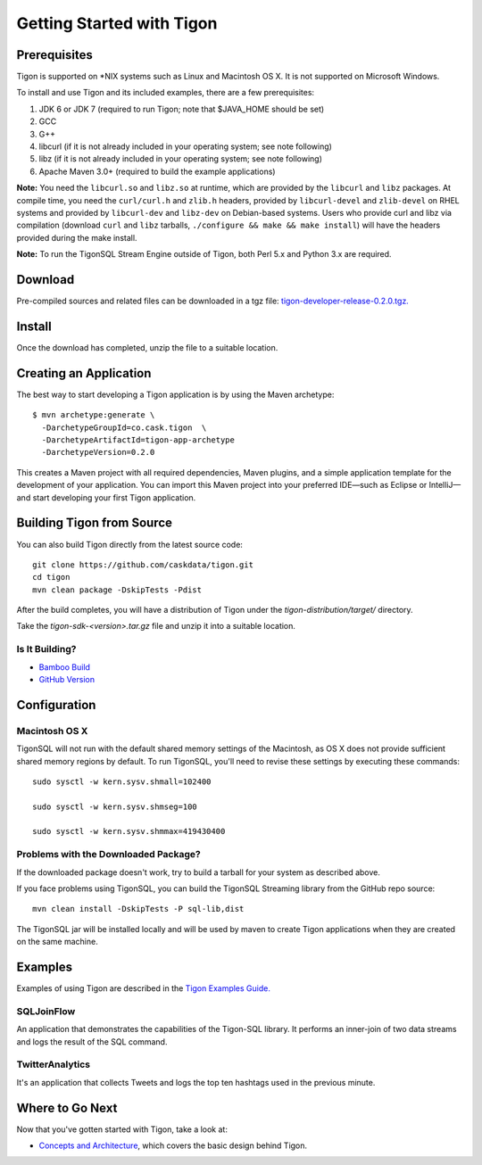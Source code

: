 .. :author: Cask Data, Inc.
   :description: Getting started guide
   :copyright: Copyright © 2014 Cask Data, Inc.

============================================
Getting Started with Tigon
============================================

Prerequisites
=============

Tigon is supported on \*NIX systems such as Linux and Macintosh OS X.
It is not supported on Microsoft Windows.

To install and use Tigon and its included examples, there are a few prerequisites:

1. JDK 6 or JDK 7 (required to run Tigon; note that $JAVA_HOME should be set)
#. GCC
#. G++
#. libcurl (if it is not already included in your operating system; see note following)
#. libz (if it is not already included in your operating system; see note following)
#. Apache Maven 3.0+ (required to build the example applications)

**Note:** You need the ``libcurl.so`` and ``libz.so`` at runtime, which are provided by
the ``libcurl`` and ``libz`` packages. At compile time, you need the ``curl/curl.h`` and
``zlib.h`` headers, provided by ``libcurl-devel`` and ``zlib-devel`` on RHEL systems and
provided by ``libcurl-dev`` and ``libz-dev`` on Debian-based systems. Users who provide
curl and libz via compilation (download ``curl`` and ``libz`` tarballs, ``./configure &&
make && make install``) will have the headers provided during the make install.

**Note:** To run the TigonSQL Stream Engine outside of Tigon, both Perl 5.x and Python 3.x
are required.


Download
========

Pre-compiled sources and related files can be downloaded in a tgz file: 
`tigon-developer-release-0.2.0.tgz. 
<http://repository.cask.co/downloads/co/cask/tigon/tigon-developer-release/0.2.0/tigon-developer-release-0.2.0.tgz>`__


Install 
=======

Once the download has completed, unzip the file to a suitable location.


Creating an Application
=======================

.. highlight:: console

The best way to start developing a Tigon application is by using the Maven archetype::

  $ mvn archetype:generate \
    -DarchetypeGroupId=co.cask.tigon  \
    -DarchetypeArtifactId=tigon-app-archetype  
    -DarchetypeVersion=0.2.0

This creates a Maven project with all required dependencies, Maven plugins, and a simple
application template for the development of your application. You can import this Maven
project into your preferred IDE—such as Eclipse or IntelliJ—and start developing your
first Tigon application.


Building Tigon from Source
==========================

.. highlight:: console

You can also build Tigon directly from the latest source code::

  git clone https://github.com/caskdata/tigon.git
  cd tigon
  mvn clean package -DskipTests -Pdist

After the build completes, you will have a distribution of Tigon under the
`tigon-distribution/target/` directory.  

Take the `tigon-sdk-<version>.tar.gz` file and unzip it into a suitable location.


Is It Building?
---------------

- `Bamboo Build <https://builds.cask.co/browse/TIG>`__
- `GitHub Version <https://github.com/caskdata/tigon/releases/latest>`__           


Configuration
=============

Macintosh OS X
--------------

.. highlight:: console

TigonSQL will not run with the default shared memory settings of the Macintosh, as 
OS X does not provide sufficient shared memory regions by default. 
To run TigonSQL, you'll need to revise these settings by executing these commands::

  sudo sysctl -w kern.sysv.shmall=102400

  sudo sysctl -w kern.sysv.shmseg=100

  sudo sysctl -w kern.sysv.shmmax=419430400


Problems with the Downloaded Package?
---------------------------------------

If the downloaded package doesn't work, try to build a tarball for your system
as described above.

If you face problems using TigonSQL, you can build the TigonSQL Streaming library from the GitHub repo source::

  mvn clean install -DskipTests -P sql-lib,dist

The TigonSQL jar will be installed locally and will be used by maven to create Tigon
applications when they are created on the same machine.

Examples
========

Examples of using Tigon are described in the `Tigon Examples Guide. <examples.html>`__

SQLJoinFlow
-----------
An application that demonstrates the capabilities of the Tigon-SQL library.
It performs an inner-join of two data streams and logs the result of the SQL command.

TwitterAnalytics
----------------
It's an application that collects Tweets and logs the top ten hashtags used in the
previous minute.


Where to Go Next
================

Now that you've gotten started with Tigon, take a look at:

- `Concepts and Architecture <architecture.html>`__, which covers the basic design behind Tigon.

